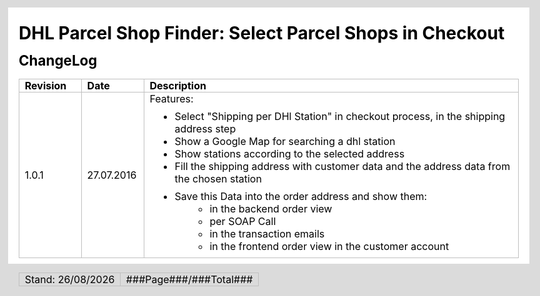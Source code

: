 .. |date| date:: %d/%m/%Y
.. |year| date:: %Y

.. footer::
   .. class:: footertable

   +-------------------------+-------------------------+
   | Stand: |date|           | .. class:: rightalign   |
   |                         |                         |
   |                         | ###Page###/###Total###  |
   +-------------------------+-------------------------+

.. header::
   .. image:: images/dhl.jpg
      :width: 4.5cm
      :height: 1.2cm
      :align: right

.. sectnum::

=======================================================
DHL Parcel Shop Finder: Select Parcel Shops in Checkout
=======================================================

ChangeLog
=========

.. list-table::
   :header-rows: 1
   :widths: 1 1 6

   * - **Revision**
     - **Date**
     - **Description**

   * - 1.0.1
     - 27.07.2016
     - Features:

       * Select "Shipping per DHl Station" in checkout process, in the shipping address step
       * Show a Google Map for searching a dhl station
       * Show stations according to the selected address
       * Fill the shipping address with customer data and the address data from the chosen station
       * Save this Data into the order address and show them:
           * in the backend order view
           * per SOAP Call
           * in the transaction emails
           * in the frontend order view in the customer account

